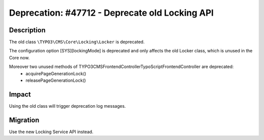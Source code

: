 ===============================================
Deprecation: #47712 - Deprecate old Locking API
===============================================

Description
===========

The old class ``\TYPO3\CMS\Core\Locking\Locker`` is deprecated.

The configuration option [SYS][lockingMode] is deprecated and only affects the old Locker class, which is
unused in the Core now.

Moreover two unused methods of \TYPO3\CMS\Frontend\Controller\TypoScriptFrontendController are deprecated:
 * acquirePageGenerationLock()
 * releasePageGenerationLock()


Impact
======

Using the old class will trigger deprecation log messages.

Migration
=========

Use the new Locking Service API instead.
